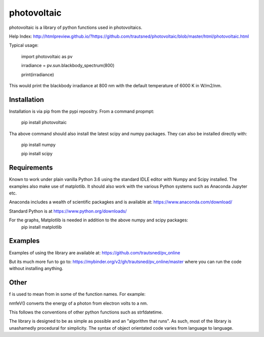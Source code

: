 ============
photovoltaic
============

photovoltaic is a library of python functions used in photovoltaics.

Help Index: http://htmlpreview.github.io/?https://github.com/trautsned/photovoltaic/blob/master/html/photovoltaic.html


Typical usage:


    import photovoltaic as pv

    irradiance = pv.sun.blackbody_spectrum(800)

    print(irradiance)

This would print the blackbody irradiance at 800 nm with the default temperature of 6000 K in W/m2/nm.


Installation
---------------

Installation is via pip from the pypi repositry. From a command propmpt:

    pip install photovoltaic
	
Tha above command should also install the latest scipy and numpy packages. They can also be installed directly with:

	pip install numpy
	
	pip install scipy

Requirements
------------
Known to work under plain vanilla Python 3.6 using the standard IDLE editor with Numpy and Scipy installed. The examples also make use of matplotlib. It should also work with the  various Python systems such as Anaconda Jupyter etc.


Anaconda includes a wealth of scientific packagkes and is available at: https://www.anaconda.com/download/ 

Standard Python is at https://www.python.org/downloads/

For the graphs, Matplotlib is needed in addition to the above numpy and scipy packages:
	pip install matplotlib



Examples
--------

Examples of using the library are available at:
https://github.com/trautsned/pv_online

But its much more fun to go to: https://mybinder.org/v2/gh/trautsned/pv_online/master
where you can run the code without installing anything.


Other
-----
f is used to mean from in some of the function names. For example:

nmfeV() converts the energy of a photon from electron volts to a nm.

This follows the conventions of other python functions such as strfdatetime.


The library is designed to be as simple as possible and an "algorithm that runs". As such, most of the library is unashamedly procedural for simplicity. The syntax of object orientated code varies from language to language.
